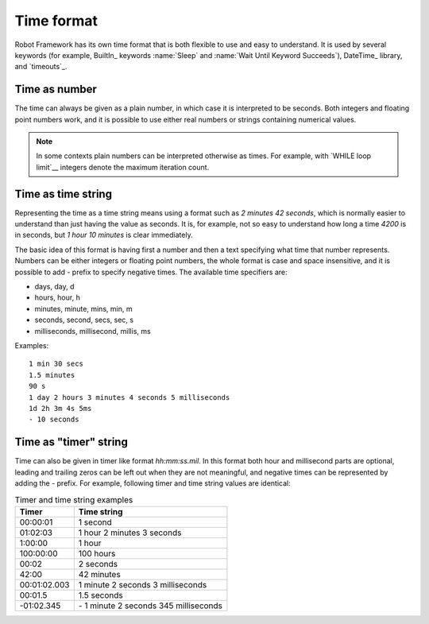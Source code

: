 Time format
===========

Robot Framework has its own time format that is both flexible to use and easy
to understand. It is used by several keywords (for example, BuiltIn_ keywords
:name:`Sleep` and :name:`Wait Until Keyword Succeeds`), DateTime_ library, and
`timeouts`_.

Time as number
--------------

The time can always be given as a plain number, in which case it is
interpreted to be seconds. Both integers and floating point numbers
work, and it is possible to use either real numbers or strings
containing numerical values.

.. note:: In some contexts plain numbers can be interpreted otherwise as
          times. For example, with `WHILE loop limit`__ integers denote
          the maximum iteration count.

__ `Limiting WHILE loop iterations`_

Time as time string
-------------------

Representing the time as a time string means using a format such as
`2 minutes 42 seconds`, which is normally easier to understand than
just having the value as seconds. It is, for example, not so easy to
understand how long a time `4200` is in seconds, but
`1 hour 10 minutes` is clear immediately.

The basic idea of this format is having first a number and then a text
specifying what time that number represents. Numbers can be either
integers or floating point numbers, the whole format is case and space
insensitive, and it is possible to add `-` prefix to specify negative
times. The available time specifiers are:

* days, day, d
* hours, hour, h
* minutes, minute, mins, min, m
* seconds, second, secs, sec, s
* milliseconds, millisecond, millis, ms

Examples::

   1 min 30 secs
   1.5 minutes
   90 s
   1 day 2 hours 3 minutes 4 seconds 5 milliseconds
   1d 2h 3m 4s 5ms
   - 10 seconds

Time as "timer" string
----------------------

Time can also be given in timer like
format `hh:mm:ss.mil`. In this format  both hour and millisecond parts
are optional, leading and trailing zeros can be left out when they are not
meaningful, and negative times can be represented by adding the `-`
prefix. For example, following timer and time string values are identical:

.. table:: Timer and time string examples
   :class: tabular

   ============  ======================================
      Timer                   Time string
   ============  ======================================
   00:00:01      1 second
   01:02:03      1 hour 2 minutes 3 seconds
   1:00:00       1 hour
   100:00:00     100 hours
   00:02         2 seconds
   42:00         42 minutes
   00:01:02.003  1 minute 2 seconds 3 milliseconds
   00:01.5       1.5 seconds
   -01:02.345    \- 1 minute 2 seconds 345 milliseconds
   ============  ======================================
